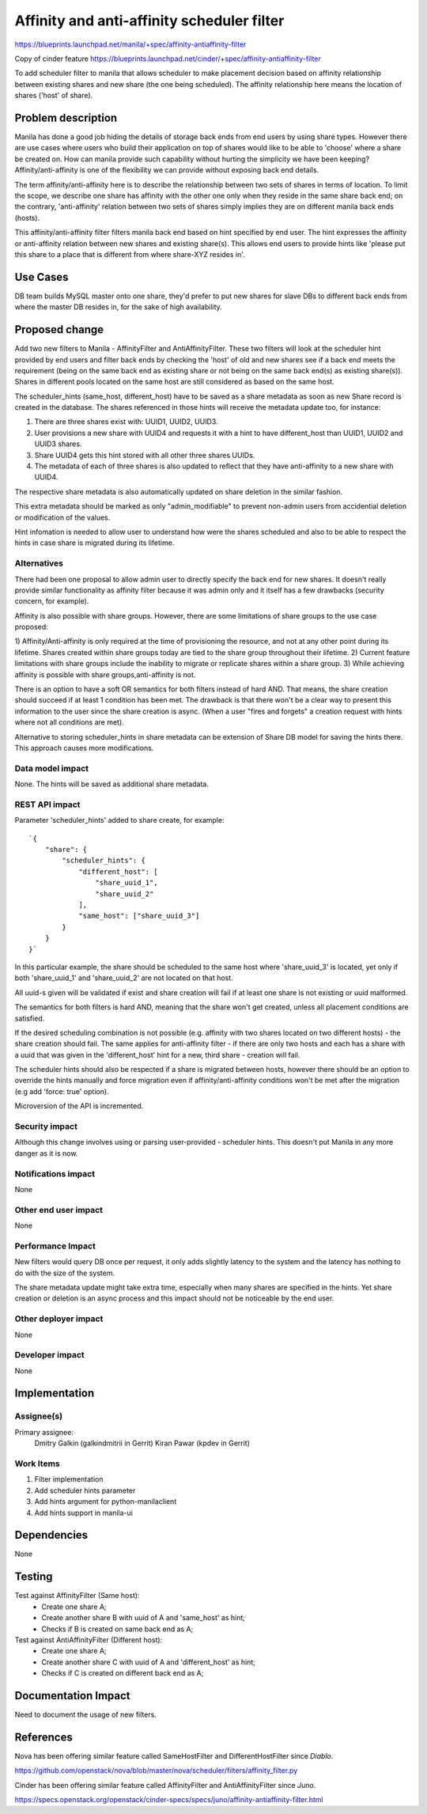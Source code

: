 ..
 This work is licensed under a Creative Commons Attribution 3.0 Unported
 License.

 http://creativecommons.org/licenses/by/3.0/legalcode

===========================================
Affinity and anti-affinity scheduler filter
===========================================

https://blueprints.launchpad.net/manila/+spec/affinity-antiaffinity-filter

Copy of cinder feature
https://blueprints.launchpad.net/cinder/+spec/affinity-antiaffinity-filter

To add scheduler filter to manila that allows scheduler to make placement
decision based on affinity relationship between existing shares and new
share (the one being scheduled). The affinity relationship here means
the location of shares ('host' of share).

Problem description
===================

Manila has done a good job hiding the details of storage back ends from end
users by using share types.  However there are use cases where users who
build their application on top of shares would like to be able to 'choose'
where a share be created on.  How can manila provide such capability without
hurting the simplicity we have been keeping?  Affinity/anti-affinity is one
of the flexibility we can provide without exposing back end details.

The term affinity/anti-affinity here is to describe the relationship
between two sets of shares in terms of location.  To limit the scope, we
describe one share has affinity with the other one only when they reside in
the same share back end; on the contrary, 'anti-affinity'
relation between two sets of shares simply implies they are on different
manila back ends (hosts).

This affinity/anti-affinity filter filters manila back end based on hint
specified by end user. The hint expresses the affinity or anti-affinity
relation between new shares and existing share(s). This allows end
users to provide hints like 'please put this share to a place that is
different from where share-XYZ resides in'.

Use Cases
=========

DB team builds MySQL master onto one share, they'd prefer to put new
shares for slave DBs to different back ends from where the master DB
resides in, for the sake of high availability.

Proposed change
===============

Add two new filters to Manila - AffinityFilter and AntiAffinityFilter. These
two filters will look at the scheduler hint provided by end users and filter
back ends by checking the 'host' of old and new shares see if a back end meets
the requirement (being on the same back end as existing share or not being on
the same back end(s) as existing share(s)). Shares in different pools located
on the same host are still considered as based on the same host.

The scheduler_hints (same_host, different_host) have to be saved as a share
metadata as soon as new Share record is created in the database. The shares
referenced in those hints will receive the metadata update too, for instance:

1) There are three shares exist with: UUID1, UUID2, UUID3.
2) User provisions a new share with UUID4 and requests it with a hint to have
   different_host than UUID1, UUID2 and UUID3 shares.
3) Share UUID4 gets this hint stored with all other three shares UUIDs.
4) The metadata of each of three shares is also updated to reflect that they
   have anti-affinity to a new share with UUID4.

The respective share metadata is also automatically updated on share deletion
in the similar fashion.

This extra metadata should be marked as only "admin_modifiable" to prevent
non-admin users from accidential deletion or modification of the values.

Hint infomation is needed to allow user to understand how were the shares
scheduled and also to be able to respect the hints in case share is migrated
during its lifetime.

Alternatives
------------

There had been one proposal to allow admin user to directly specify the
back end for new shares.  It doesn't really provide similar functionality as
affinity filter because it was admin only and it itself has a few drawbacks
(security concern, for example).

Affinity is also possible with share groups. However, there are some
limitations of share groups to the use case proposed:

1) Affinity/Anti-affinity is only required at the time of provisioning the
resource, and not at any other point during its lifetime. Shares created
within share groups today are tied to the share group throughout their
lifetime.
2) Current feature limitations with share groups include the inability to
migrate or replicate shares within a share group.
3) While achieving affinity is possible with share groups,anti-affinity
is not.

There is an option to have a soft OR semantics for both filters instead of
hard AND. That means, the share creation should succeed if at least 1
condition has been met. The drawback is that there won't be a clear way
to present this information to the user since the share creation is async.
(When a user "fires and forgets" a creation request with hints where not
all conditions are met).

Alternative to storing scheduler_hints in share metadata can be extension
of Share DB model for saving the hints there. This approach causes more
modifications.

Data model impact
-----------------

None. The hints will be saved as additional share metadata.

REST API impact
---------------

Parameter 'scheduler_hints' added to share create, for example::

  `{
      "share": {
          "scheduler_hints": {
              "different_host": [
                  "share_uuid_1",
                  "share_uuid_2"
              ],
              "same_host": ["share_uuid_3"]
          }
      }
  }`

In this particular example, the share should be scheduled to the same host
where 'share_uuid_3' is located, yet only if both 'share_uuid_1' and
'share_uuid_2' are not located on that host.

All uuid-s given will be validated if exist and share creation
will fail if at least one share is not existing or uuid malformed.

The semantics for both filters is hard AND, meaning that the share won't
get created, unless all placement conditions are satisfied.

If the desired scheduling combination is not possible (e.g. affinity
with two shares located on two different hosts) - the share creation
should fail. The same applies for anti-affinity filter - if there are
only two hosts and each has a share with a uuid that was given in the
'different_host' hint for a new, third share - creation will fail.

The scheduler hints should also be respected if a share is migrated
between hosts, however there should be an option to override the hints
manually and force migration even if affinity/anti-affinity conditions
won't be met after the migration (e.g add 'force: true' option).

Microversion of the API is incremented.

Security impact
---------------

Although this change involves using or parsing user-provided - scheduler hints.
This doesn't put Manila in any more danger as it is now.


Notifications impact
--------------------

None

Other end user impact
---------------------

None

Performance Impact
------------------

New filters would query DB once per request, it only adds slightly latency
to the system and the latency has nothing to do with the size of the system.

The share metadata update might take extra time, especially when many shares
are specified in the hints. Yet share creation or deletion is an async process
and this impact should not be noticeable by the end user.

Other deployer impact
---------------------

None

Developer impact
----------------

None

Implementation
==============

Assignee(s)
-----------

Primary assignee:
  Dmitry Galkin (galkindmitrii in Gerrit)
  Kiran Pawar (kpdev in Gerrit)

Work Items
----------

1. Filter implementation
2. Add scheduler hints parameter
3. Add hints argument for python-manilaclient
4. Add hints support in manila-ui

Dependencies
============

None

Testing
=======

Test against AffinityFilter (Same host):
 * Create one share A;
 * Create another share B with uuid of A and 'same_host' as hint;
 * Checks if B is created on same back end as A;

Test against AntiAffinityFilter (Different host):
 * Create one share A;
 * Create another share C with uuid of A and 'different_host' as hint;
 * Checks if C is created on different back end as A;

Documentation Impact
====================

Need to document the usage of new filters.


References
==========

Nova has been offering similar feature called SameHostFilter and
DifferentHostFilter since *Diablo*.

https://github.com/openstack/nova/blob/master/nova/scheduler/filters/affinity_filter.py

Cinder has been offering similar feature called AffinityFilter and
AntiAffinityFilter since *Juno*.

https://specs.openstack.org/openstack/cinder-specs/specs/juno/affinity-antiaffinity-filter.html
